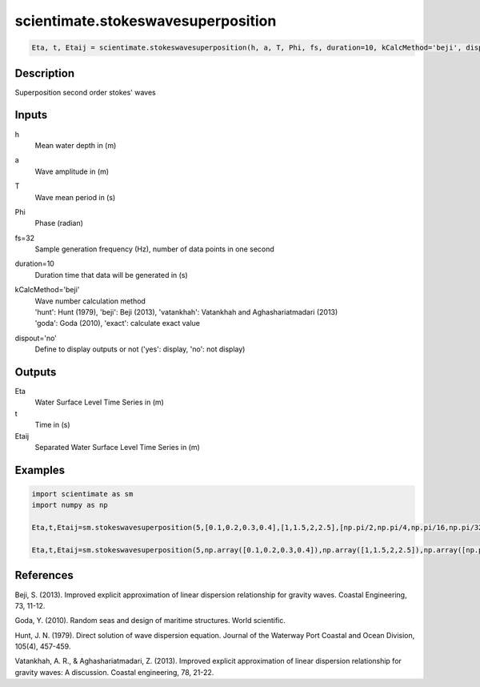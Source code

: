 .. ++++++++++++++++++++++++++++++++YA LATIF++++++++++++++++++++++++++++++++++
.. +                                                                        +
.. + ScientiMate                                                            +
.. + Earth-Science Data Analysis Library                                    +
.. +                                                                        +
.. + Developed by: Arash Karimpour                                          +
.. + Contact     : www.arashkarimpour.com                                   +
.. + Developed/Updated (yyyy-mm-dd): 2017-01-01                             +
.. +                                                                        +
.. ++++++++++++++++++++++++++++++++++++++++++++++++++++++++++++++++++++++++++

scientimate.stokeswavesuperposition
===================================

.. code:: python

    Eta, t, Etaij = scientimate.stokeswavesuperposition(h, a, T, Phi, fs, duration=10, kCalcMethod='beji', dispout='no')

Description
-----------

Superposition second order stokes' waves

Inputs
------

h
    Mean water depth in (m)
a
    Wave amplitude in (m)
T
    Wave mean period in (s)
Phi
    Phase (radian)
fs=32
    Sample generation frequency (Hz), number of data points in one second
duration=10
    Duration time that data will be generated in (s)
kCalcMethod='beji'
    | Wave number calculation method 
    | 'hunt': Hunt (1979), 'beji': Beji (2013), 'vatankhah': Vatankhah and Aghashariatmadari (2013) 
    | 'goda': Goda (2010), 'exact': calculate exact value 
dispout='no'
    Define to display outputs or not ('yes': display, 'no': not display)

Outputs
-------

Eta
    Water Surface Level Time Series in (m)
t
    Time in (s)
Etaij
    Separated Water Surface Level Time Series in (m)

Examples
--------

.. code:: python

    import scientimate as sm
    import numpy as np

    Eta,t,Etaij=sm.stokeswavesuperposition(5,[0.1,0.2,0.3,0.4],[1,1.5,2,2.5],[np.pi/2,np.pi/4,np.pi/16,np.pi/32],32,10,'beji','yes')

    Eta,t,Etaij=sm.stokeswavesuperposition(5,np.array([0.1,0.2,0.3,0.4]),np.array([1,1.5,2,2.5]),np.array([np.pi/2,np.pi/4,np.pi/16,np.pi/32]),32,10,'beji','yes')

References
----------

Beji, S. (2013). 
Improved explicit approximation of linear dispersion relationship for gravity waves. 
Coastal Engineering, 73, 11-12.

Goda, Y. (2010). 
Random seas and design of maritime structures. 
World scientific.

Hunt, J. N. (1979). 
Direct solution of wave dispersion equation. 
Journal of the Waterway Port Coastal and Ocean Division, 105(4), 457-459.

Vatankhah, A. R., & Aghashariatmadari, Z. (2013). 
Improved explicit approximation of linear dispersion relationship for gravity waves: A discussion. 
Coastal engineering, 78, 21-22.

.. License & Disclaimer
.. --------------------
..
.. Copyright (c) 2020 Arash Karimpour
..
.. http://www.arashkarimpour.com
..
.. THE SOFTWARE IS PROVIDED "AS IS", WITHOUT WARRANTY OF ANY KIND, EXPRESS OR
.. IMPLIED, INCLUDING BUT NOT LIMITED TO THE WARRANTIES OF MERCHANTABILITY,
.. FITNESS FOR A PARTICULAR PURPOSE AND NONINFRINGEMENT. IN NO EVENT SHALL THE
.. AUTHORS OR COPYRIGHT HOLDERS BE LIABLE FOR ANY CLAIM, DAMAGES OR OTHER
.. LIABILITY, WHETHER IN AN ACTION OF CONTRACT, TORT OR OTHERWISE, ARISING FROM,
.. OUT OF OR IN CONNECTION WITH THE SOFTWARE OR THE USE OR OTHER DEALINGS IN THE
.. SOFTWARE.

